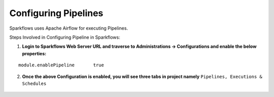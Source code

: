 Configuring Pipelines
======================

Sparkflows uses Apache Airflow for executing Pipelines.

Steps Involved in Configuring Pipeline in Sparkflows:

1. **Login to Sparkflows Web Server URL and traverse to Administrations -> Configurations and enable the below properties:**

::

    module.enablePipeline	true

.. figure:: ../../../_assets/aws/livy/administration.png
   :alt: livy
   :width: 60%

.. figure:: ../../../_assets/user-guide/pipeline/pipeline_configurations.PNG
   :alt: Pipeline List
   :width: 60%
   
2. **Once the above Configuration is enabled, you will see three tabs in project namely** ``Pipelines, Executions & Schedules`` 

.. figure:: ../../../_assets/user-guide/pipeline/pipeline-list-new.png
   :alt: Pipeline List
   :width: 60% 
